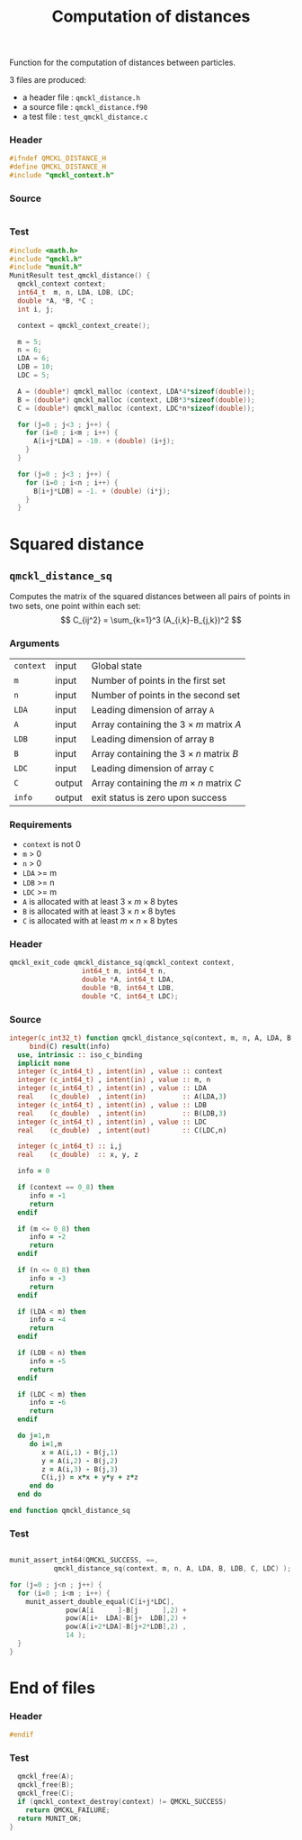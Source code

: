 # -*- mode: org -*-
# vim: syntax=c
#+TITLE: Computation of distances

Function for the computation of distances between particles.

3 files are produced:
- a header file : =qmckl_distance.h= 
- a source file : =qmckl_distance.f90= 
- a test   file : =test_qmckl_distance.c= 

*** Header 
    #+BEGIN_SRC C :comments link  :tangle qmckl_distance.h
#ifndef QMCKL_DISTANCE_H
#define QMCKL_DISTANCE_H
#include "qmckl_context.h"
    #+END_SRC

*** Source
    #+BEGIN_SRC f90 :comments link :tangle qmckl_distance.f90
    #+END_SRC

*** Test
    #+BEGIN_SRC C :comments link :tangle test_qmckl_distance.c
#include <math.h>
#include "qmckl.h"
#include "munit.h"
MunitResult test_qmckl_distance() {
  qmckl_context context;
  int64_t  m, n, LDA, LDB, LDC;
  double *A, *B, *C ;
  int i, j;

  context = qmckl_context_create();

  m = 5;
  n = 6;  
  LDA = 6;
  LDB = 10;
  LDC = 5;

  A = (double*) qmckl_malloc (context, LDA*4*sizeof(double));
  B = (double*) qmckl_malloc (context, LDB*3*sizeof(double));
  C = (double*) qmckl_malloc (context, LDC*n*sizeof(double));

  for (j=0 ; j<3 ; j++) {
    for (i=0 ; i<m ; i++) {
      A[i+j*LDA] = -10. + (double) (i+j);
    }
  }

  for (j=0 ; j<3 ; j++) {
    for (i=0 ; i<n ; i++) {
      B[i+j*LDB] = -1. + (double) (i*j);
    }
  }

    #+END_SRC


* Squared distance

** =qmckl_distance_sq=
   
   Computes the matrix of the squared distances between all pairs of
   points in two sets, one point within each set:
   \[
   C_{ij^2} = \sum_{k=1}^3 (A_{i,k}-B_{j,k})^2
   \]
   
*** Arguments

    | =context= | input  | Global state                            |
    | =m=       | input  | Number of points in the first set       |
    | =n=       | input  | Number of points in the second set      |
    | =LDA=     | input  | Leading dimension of array =A=            |
    | =A=       | input  | Array containing the $3 \times m$ matrix $A$ |
    | =LDB=     | input  | Leading dimension of array =B=            |
    | =B=       | input  | Array containing the $3 \times n$ matrix $B$ |
    | =LDC=     | input  | Leading dimension of array =C=            |
    | =C=       | output | Array containing the $m \times n$ matrix $C$ |
    | =info=    | output | exit status is zero upon success        |

*** Requirements

    - =context= is not 0
    - =m= > 0
    - =n= > 0
    - =LDA= >= m
    - =LDB= >= n
    - =LDC= >= m
    - =A= is allocated with at least $3 \times m \times 8$ bytes
    - =B= is allocated with at least $3 \times n \times 8$ bytes
    - =C= is allocated with at least $m \times n \times 8$ bytes

*** Header
    #+BEGIN_SRC C :comments link :tangle qmckl_distance.h
qmckl_exit_code qmckl_distance_sq(qmckl_context context, 
				  int64_t m, int64_t n,
				  double *A, int64_t LDA,
				  double *B, int64_t LDB,
				  double *C, int64_t LDC);
    #+END_SRC

*** Source
    #+BEGIN_SRC f90 :comments link  :tangle qmckl_distance.f90
integer(c_int32_t) function qmckl_distance_sq(context, m, n, A, LDA, B, LDB, C, LDC) &
     bind(C) result(info)
  use, intrinsic :: iso_c_binding
  implicit none
  integer (c_int64_t) , intent(in) , value :: context
  integer (c_int64_t) , intent(in) , value :: m, n
  integer (c_int64_t) , intent(in) , value :: LDA
  real    (c_double)  , intent(in)         :: A(LDA,3)
  integer (c_int64_t) , intent(in) , value :: LDB
  real    (c_double)  , intent(in)         :: B(LDB,3)
  integer (c_int64_t) , intent(in) , value :: LDC
  real    (c_double)  , intent(out)        :: C(LDC,n)
  
  integer (c_int64_t) :: i,j
  real    (c_double)  :: x, y, z
  
  info = 0
  
  if (context == 0_8) then
     info = -1
     return
  endif
  
  if (m <= 0_8) then
     info = -2
     return
  endif
  
  if (n <= 0_8) then
     info = -3
     return
  endif
  
  if (LDA < m) then
     info = -4
     return
  endif
  
  if (LDB < n) then
     info = -5
     return
  endif
  
  if (LDC < m) then
     info = -6
     return
  endif
  
  do j=1,n
     do i=1,m
        x = A(i,1) - B(j,1)
        y = A(i,2) - B(j,2)
        z = A(i,3) - B(j,3)
        C(i,j) = x*x + y*y + z*z
     end do
  end do
  
end function qmckl_distance_sq
    #+END_SRC

*** Test
  #+BEGIN_SRC C :comments link :tangle test_qmckl_distance.c

  munit_assert_int64(QMCKL_SUCCESS, ==, 
		     qmckl_distance_sq(context, m, n, A, LDA, B, LDB, C, LDC) );

  for (j=0 ; j<n ; j++) {
    for (i=0 ; i<m ; i++) {
      munit_assert_double_equal(C[i+j*LDC], 
				pow(A[i      ]-B[j      ],2) +
				pow(A[i+  LDA]-B[j+  LDB],2) +
				pow(A[i+2*LDA]-B[j+2*LDB],2) ,
				14 );
    }
  } 

  #+END_SRC
* End of files

*** Header
  #+BEGIN_SRC C :comments link :tangle qmckl_distance.h
#endif
  #+END_SRC

*** Test
  #+BEGIN_SRC C :comments link :tangle test_qmckl_distance.c
  qmckl_free(A);
  qmckl_free(B);
  qmckl_free(C);
  if (qmckl_context_destroy(context) != QMCKL_SUCCESS) 
    return QMCKL_FAILURE;
  return MUNIT_OK;
} 

  #+END_SRC

